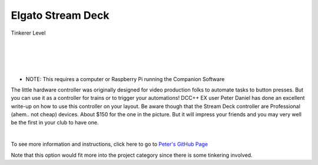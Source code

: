 *******************
Elgato Stream Deck
*******************

.. image:: ../_static/images/tinkerer.png
   :alt: SrcpClient Screenshot 1
   :scale: 50%
   :align: left

Tinkerer Level

|
|
|
|

.. image:: ../_static/images/throttles/streamdeck1.jpg
   :alt: Stream Deck Unit
   :scale: 20%
   :align: left

* NOTE: This requires a computer or Raspberry Pi running the Companion Software

The little hardware controller was originally designed for video production folks to automate tasks to button presses. But you can use it as a controller for trains or to trigger your automations! DCC++ EX user Peter Daniel has done an excellent write-up on how to use this controller on your layout. Be aware though that the Stream Deck controller are Professional (ahem.. not cheap) devices. About $150 for the one in the picture. But it will impress your friends and you may very well be the first in your club to have one.

|

.. image:: ../_static/images/throttles/streamdeck_layout.jpg
   :alt: Stream Deck Setup
   :scale: 15%
   :align: center

To see more information and instructions, click here to go to `Peter's GitHub Page <https://github.com/daniep01/companion-module-dcc-ex-commandstation>`_

Note that this option would fit more into the project category since there is some tinkering involved.
